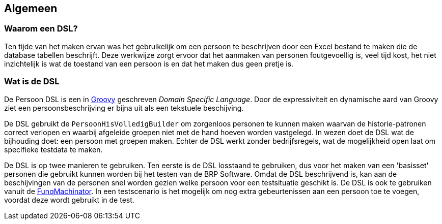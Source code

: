 
== Algemeen

=== Waarom een DSL?
Ten tijde van het maken ervan was het gebruikelijk om een persoon te beschrijven door een Excel bestand
te maken die de database tabellen beschrijft. Deze werkwijze zorgt ervoor
dat het aanmaken van personen foutgevoellig is, veel tijd kost, het niet inzichtelijk is wat de
toestand van een persoon is en dat het maken dus geen pretje is.

=== Wat is de DSL
De Persoon DSL is een in http://groovy-lang.org[Groovy] geschreven _Domain Specific Language_.
Door de expressiviteit en dynamische aard van Groovy ziet een persoonsbeschrijving er bijna uit
als een tekstuele beschijving.

De DSL gebruikt de `PersoonHisVolledigBuilder` om zorgenloos personen te kunnen maken
waarvan de historie-patronen correct verlopen en waarbij afgeleide groepen niet
met de hand hoeven worden vastgelegd. In wezen doet de DSL wat de bijhouding doet:
een persoon met groepen maken. Echter de DSL werkt zonder bedrijfsregels, wat de mogelijkheid
open laat om specifieke testdata te maken.

De DSL is op twee manieren te gebruiken. Ten eerste is de DSL losstaand te gebruiken, dus
voor het maken van een 'basisset' personen die gebruikt kunnen worden bij het testen
van de BRP Software. Omdat de DSL beschrijvend is, kan aan de beschijvingen van
de personen snel worden gezien welke persoon voor een testsituatie geschikt is.
De DSL is ook te gebruiken vanuit de https://www.modernodam.nl/ci/view/BRP/job/BRP%20Alles%20Incrementeel/ws/trunk/art/art-framework/funqmachine/target/generated-docs/handleiding.html[FunqMachinator].
In een testscenario is het mogelijk om nog extra gebeurtenissen aan een persoon toe
te voegen, voordat deze wordt gebruikt in de test.
